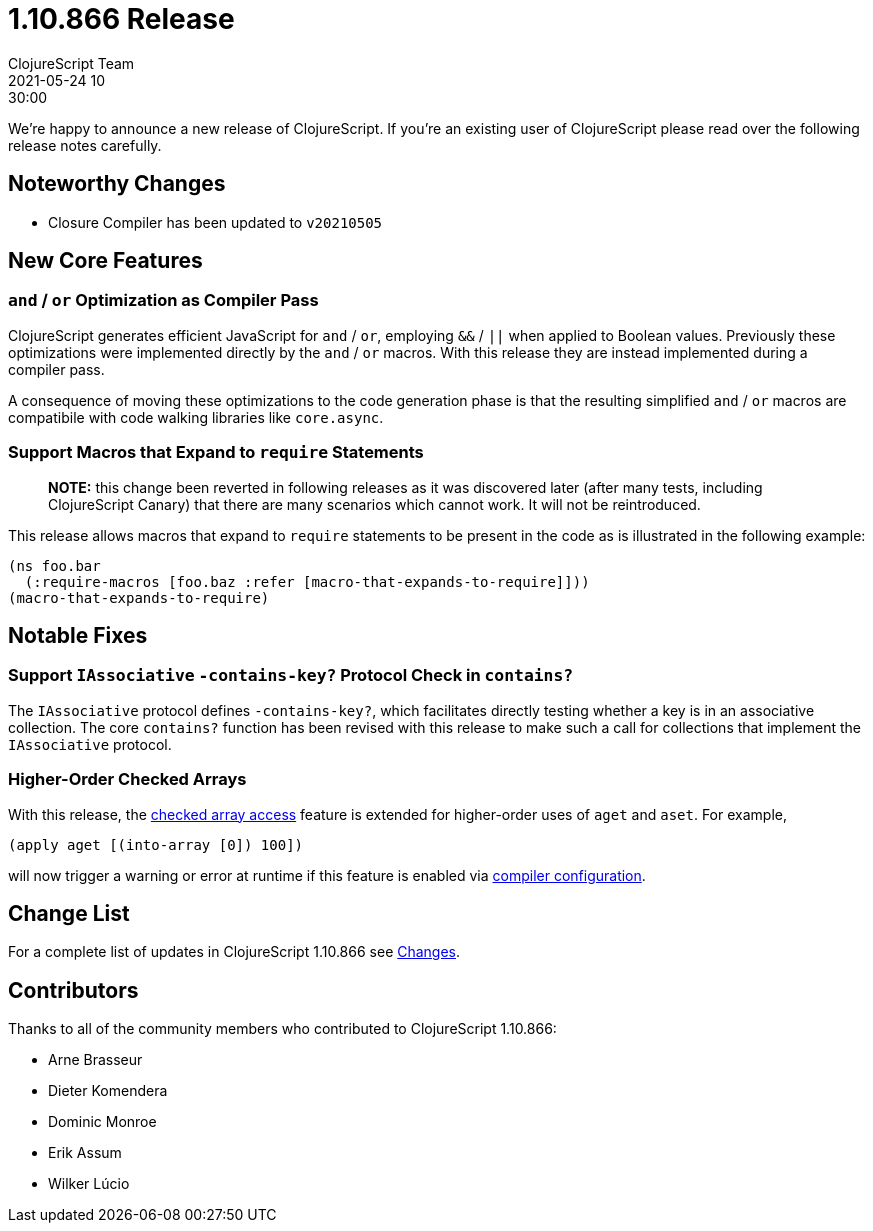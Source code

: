 = 1.10.866 Release
ClojureScript Team
2021-05-24 10:30:00
:jbake-type: post

ifdef::env-github,env-browser[:outfilesuffix: .adoc]

We're happy to announce a new release of ClojureScript. If you're an existing
user of ClojureScript please read over the following release notes carefully.

## Noteworthy Changes

* Closure Compiler has been updated to `v20210505`

## New Core Features

### `and` / `or` Optimization as Compiler Pass

ClojureScript generates efficient JavaScript for `and` / `or`,
employing `&&` / `||` when applied to Boolean values. Previously these
optimizations were implemented directly by the `and` / `or` macros. With
this release they are instead implemented during a compiler pass.

A consequence of moving these optimizations to the code generation phase
is that the resulting simplified `and` / `or` macros are compatibile with
code walking libraries like `core.async`.

### Support Macros that Expand to `require` Statements

> **NOTE:** this change been reverted in following releases as it was discovered
> later (after many tests, including ClojureScript Canary) that there are many
> scenarios which cannot work. It will not be reintroduced.

This release allows macros that expand to `require` statements
to be present in the code as is illustrated in the following example:

[source,clojure]
----
(ns foo.bar
  (:require-macros [foo.baz :refer [macro-that-expands-to-require]]))
(macro-that-expands-to-require)
----

## Notable Fixes

### Support `IAssociative` `-contains-key?` Protocol Check in `contains?`

The `IAssociative` protocol defines `-contains-key?`, which facilitates
directly testing whether a key is in an associative collection. The core
`contains?` function has been revised with this release to make such a
call for collections that implement the `IAssociative` protocol.

### Higher-Order Checked Arrays

With this release, the
https://clojurescript.org/news/2017-07-14-checked-array-access[checked array access]
feature is extended for higher-order uses of `aget` and `aset`. For example,

[source,clojure]
----
(apply aget [(into-array [0]) 100])
----

will now trigger a warning or error at runtime if this feature is enabled via
https://clojurescript.org/reference/compiler-options#checked-arrays[compiler configuration].

## Change List

For a complete list of updates in ClojureScript 1.10.866 see
https://github.com/clojure/clojurescript/blob/master/changes.md#1.10.866[Changes].

## Contributors

Thanks to all of the community members who contributed to ClojureScript 1.10.866:

* Arne Brasseur
* Dieter Komendera
* Dominic Monroe
* Erik Assum
* Wilker Lúcio
